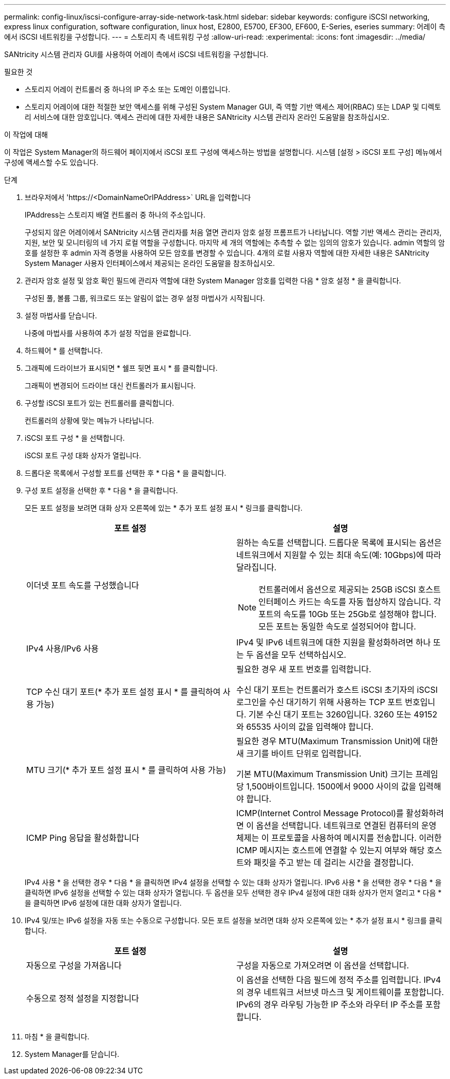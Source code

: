 ---
permalink: config-linux/iscsi-configure-array-side-network-task.html 
sidebar: sidebar 
keywords: configure iSCSI networking, express linux configuration, software configuration, linux host, E2800, E5700, EF300, EF600, E-Series, eseries 
summary: 어레이 측에서 iSCSI 네트워킹을 구성합니다. 
---
= 스토리지 측 네트워킹 구성
:allow-uri-read: 
:experimental: 
:icons: font
:imagesdir: ../media/


[role="lead"]
SANtricity 시스템 관리자 GUI를 사용하여 어레이 측에서 iSCSI 네트워킹을 구성합니다.

.필요한 것
* 스토리지 어레이 컨트롤러 중 하나의 IP 주소 또는 도메인 이름입니다.
* 스토리지 어레이에 대한 적절한 보안 액세스를 위해 구성된 System Manager GUI, 즉 역할 기반 액세스 제어(RBAC) 또는 LDAP 및 디렉토리 서비스에 대한 암호입니다. 액세스 관리에 대한 자세한 내용은 SANtricity 시스템 관리자 온라인 도움말을 참조하십시오.


.이 작업에 대해
이 작업은 System Manager의 하드웨어 페이지에서 iSCSI 포트 구성에 액세스하는 방법을 설명합니다. 시스템 [설정 > iSCSI 포트 구성] 메뉴에서 구성에 액세스할 수도 있습니다.

.단계
. 브라우저에서 '+https://<DomainNameOrIPAddress>+` URL을 입력합니다
+
IPAddress는 스토리지 배열 컨트롤러 중 하나의 주소입니다.

+
구성되지 않은 어레이에서 SANtricity 시스템 관리자를 처음 열면 관리자 암호 설정 프롬프트가 나타납니다. 역할 기반 액세스 관리는 관리자, 지원, 보안 및 모니터링의 네 가지 로컬 역할을 구성합니다. 마지막 세 개의 역할에는 추측할 수 없는 임의의 암호가 있습니다. admin 역할의 암호를 설정한 후 admin 자격 증명을 사용하여 모든 암호를 변경할 수 있습니다. 4개의 로컬 사용자 역할에 대한 자세한 내용은 SANtricity System Manager 사용자 인터페이스에서 제공되는 온라인 도움말을 참조하십시오.

. 관리자 암호 설정 및 암호 확인 필드에 관리자 역할에 대한 System Manager 암호를 입력한 다음 * 암호 설정 * 을 클릭합니다.
+
구성된 풀, 볼륨 그룹, 워크로드 또는 알림이 없는 경우 설정 마법사가 시작됩니다.

. 설정 마법사를 닫습니다.
+
나중에 마법사를 사용하여 추가 설정 작업을 완료합니다.

. 하드웨어 * 를 선택합니다.
. 그래픽에 드라이브가 표시되면 * 쉘프 뒷면 표시 * 를 클릭합니다.
+
그래픽이 변경되어 드라이브 대신 컨트롤러가 표시됩니다.

. 구성할 iSCSI 포트가 있는 컨트롤러를 클릭합니다.
+
컨트롤러의 상황에 맞는 메뉴가 나타납니다.

. iSCSI 포트 구성 * 을 선택합니다.
+
iSCSI 포트 구성 대화 상자가 열립니다.

. 드롭다운 목록에서 구성할 포트를 선택한 후 * 다음 * 을 클릭합니다.
. 구성 포트 설정을 선택한 후 * 다음 * 을 클릭합니다.
+
모든 포트 설정을 보려면 대화 상자 오른쪽에 있는 * 추가 포트 설정 표시 * 링크를 클릭합니다.

+
|===
| 포트 설정 | 설명 


 a| 
이더넷 포트 속도를 구성했습니다
 a| 
원하는 속도를 선택합니다. 드롭다운 목록에 표시되는 옵션은 네트워크에서 지원할 수 있는 최대 속도(예: 10Gbps)에 따라 달라집니다.


NOTE: 컨트롤러에서 옵션으로 제공되는 25GB iSCSI 호스트 인터페이스 카드는 속도를 자동 협상하지 않습니다. 각 포트의 속도를 10Gb 또는 25Gb로 설정해야 합니다. 모든 포트는 동일한 속도로 설정되어야 합니다.



 a| 
IPv4 사용/IPv6 사용
 a| 
IPv4 및 IPv6 네트워크에 대한 지원을 활성화하려면 하나 또는 두 옵션을 모두 선택하십시오.



 a| 
TCP 수신 대기 포트(* 추가 포트 설정 표시 * 를 클릭하여 사용 가능)
 a| 
필요한 경우 새 포트 번호를 입력합니다.

수신 대기 포트는 컨트롤러가 호스트 iSCSI 초기자의 iSCSI 로그인을 수신 대기하기 위해 사용하는 TCP 포트 번호입니다. 기본 수신 대기 포트는 3260입니다. 3260 또는 49152와 65535 사이의 값을 입력해야 합니다.



 a| 
MTU 크기(* 추가 포트 설정 표시 * 를 클릭하여 사용 가능)
 a| 
필요한 경우 MTU(Maximum Transmission Unit)에 대한 새 크기를 바이트 단위로 입력합니다.

기본 MTU(Maximum Transmission Unit) 크기는 프레임당 1,500바이트입니다. 1500에서 9000 사이의 값을 입력해야 합니다.



 a| 
ICMP Ping 응답을 활성화합니다
 a| 
ICMP(Internet Control Message Protocol)를 활성화하려면 이 옵션을 선택합니다. 네트워크로 연결된 컴퓨터의 운영 체제는 이 프로토콜을 사용하여 메시지를 전송합니다. 이러한 ICMP 메시지는 호스트에 연결할 수 있는지 여부와 해당 호스트와 패킷을 주고 받는 데 걸리는 시간을 결정합니다.

|===
+
IPv4 사용 * 을 선택한 경우 * 다음 * 을 클릭하면 IPv4 설정을 선택할 수 있는 대화 상자가 열립니다. IPv6 사용 * 을 선택한 경우 * 다음 * 을 클릭하면 IPv6 설정을 선택할 수 있는 대화 상자가 열립니다. 두 옵션을 모두 선택한 경우 IPv4 설정에 대한 대화 상자가 먼저 열리고 * 다음 * 을 클릭하면 IPv6 설정에 대한 대화 상자가 열립니다.

. IPv4 및/또는 IPv6 설정을 자동 또는 수동으로 구성합니다. 모든 포트 설정을 보려면 대화 상자 오른쪽에 있는 * 추가 설정 표시 * 링크를 클릭합니다.
+
|===
| 포트 설정 | 설명 


 a| 
자동으로 구성을 가져옵니다
 a| 
구성을 자동으로 가져오려면 이 옵션을 선택합니다.



 a| 
수동으로 정적 설정을 지정합니다
 a| 
이 옵션을 선택한 다음 필드에 정적 주소를 입력합니다. IPv4의 경우 네트워크 서브넷 마스크 및 게이트웨이를 포함합니다. IPv6의 경우 라우팅 가능한 IP 주소와 라우터 IP 주소를 포함합니다.

|===
. 마침 * 을 클릭합니다.
. System Manager를 닫습니다.

